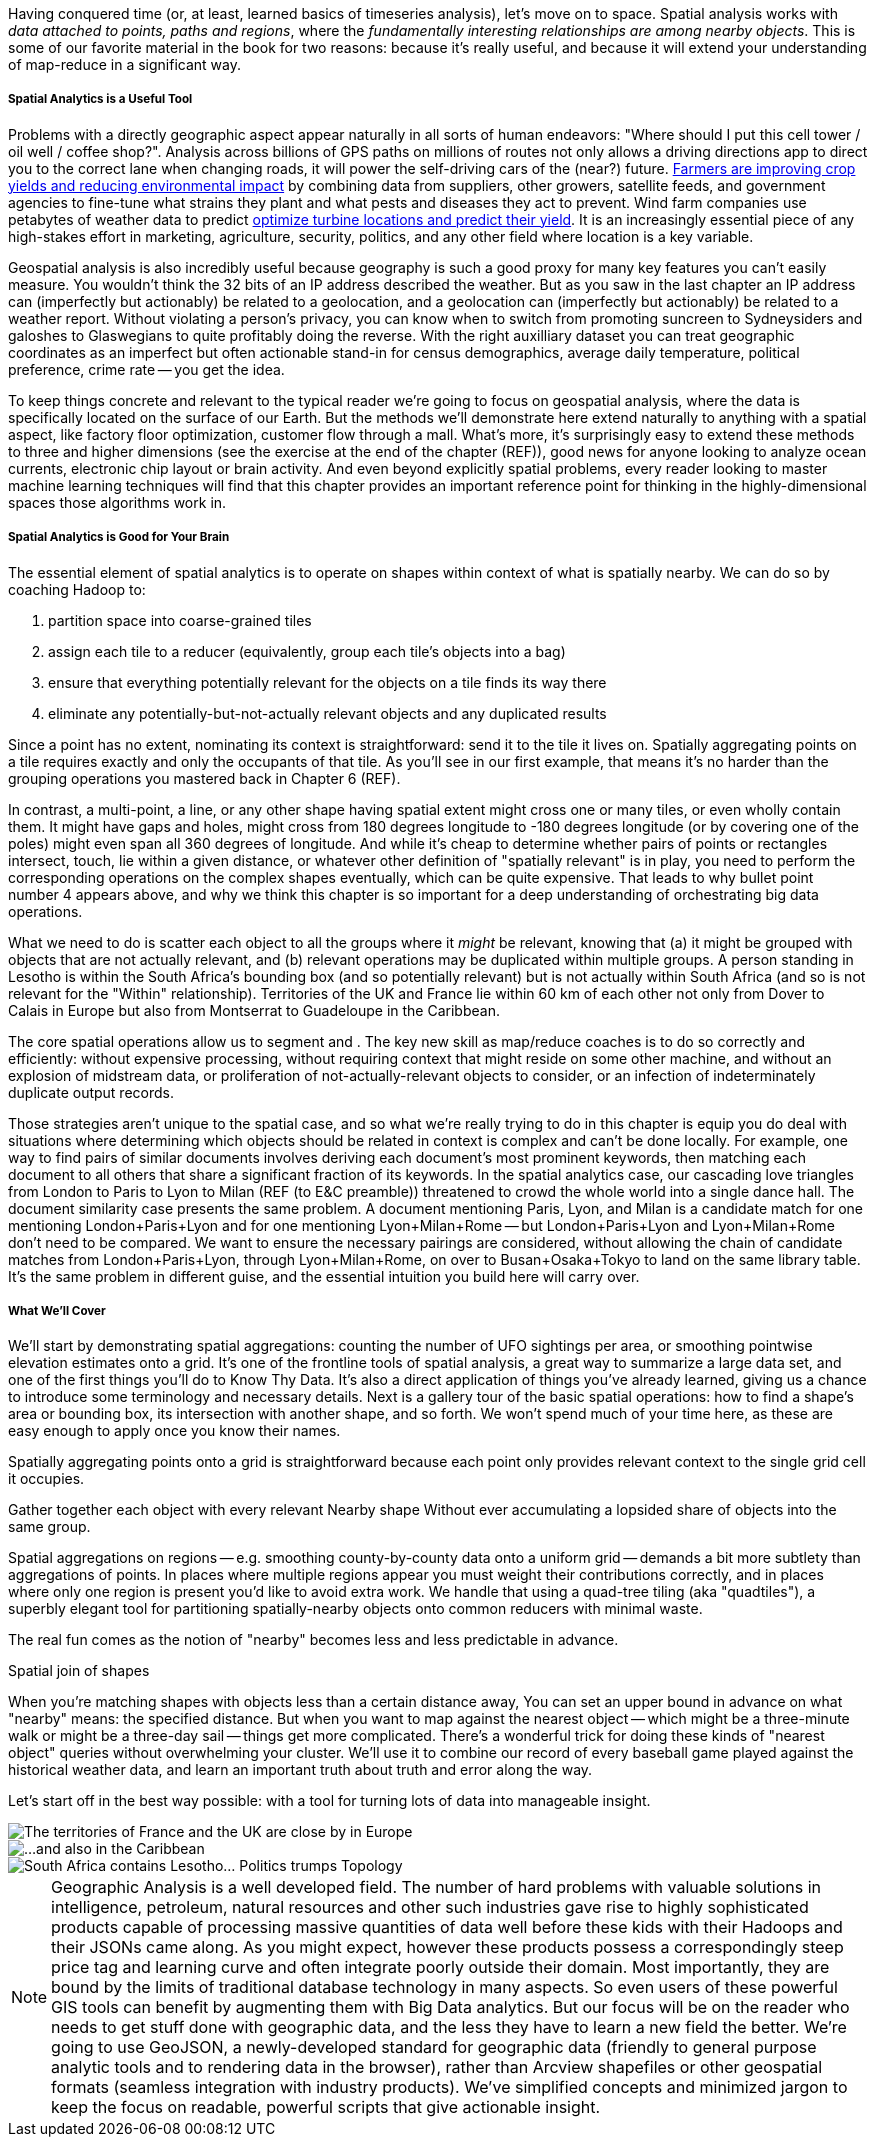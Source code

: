 Having conquered time (or, at least, learned basics of timeseries analysis), let's move on to space.
Spatial analysis works with _data attached to points, paths and regions_, where the _fundamentally interesting relationships are among nearby objects_. This is some of our favorite material in the book for two reasons: because it's really useful, and because it will extend your understanding of map-reduce in a significant way.

// operations on data attached to shapes in the context of what is spatially nearby.

===== Spatial Analytics is a Useful Tool

Problems with a directly geographic aspect appear naturally in all sorts of human endeavors: "Where should I put this cell tower / oil well / coffee shop?". Analysis across billions of GPS paths on millions of routes not only allows a driving directions app to direct you to the correct lane when changing roads, it will power the self-driving cars of the (near?) future. http://www.slideshare.net/Hadoop_Summit/grailer-hochmuth-june27515pmroom212v3[Farmers are improving crop yields and reducing environmental impact] by combining data from suppliers, other growers, satellite feeds, and government agencies to fine-tune what strains they plant and what pests and diseases they act to prevent. Wind farm companies use petabytes of weather data to predict http://www.ibmbigdatahub.com/blog/lords-data-storm-vestas-and-ibm-win-big-data-award[optimize turbine locations and predict their yield].
It is an increasingly essential piece of any high-stakes effort in marketing, agriculture, security, politics, and any other field where location is a key variable.

Geospatial analysis is also incredibly useful because geography is such a good proxy for many key features you can't easily measure.  You wouldn't think the 32 bits of an IP address described the weather.  But as you saw in the last chapter an IP address can (imperfectly but actionably) be related to a geolocation, and a geolocation can (imperfectly but actionably) be related to a weather report.  Without violating a person's privacy, you can know when to switch from promoting suncreen to Sydneysiders and galoshes to Glaswegians to quite profitably doing the reverse. With the right auxilliary dataset you can treat geographic coordinates as an imperfect but often actionable stand-in for census demographics, average daily temperature, political preference, crime rate -- you get the idea.

To keep things concrete and relevant to the typical reader we're going to focus on geospatial analysis, where the data is specifically located on the surface of our Earth. But the methods we'll demonstrate here extend naturally to anything with a spatial aspect, like factory floor optimization, customer flow through a mall. What's more, it's surprisingly easy to extend these methods to three and higher dimensions (see the exercise at the end of the chapter (REF)), good news for anyone looking to analyze ocean currents, electronic chip layout or brain activity. And even beyond explicitly spatial problems, every reader looking to master machine learning techniques will find that this chapter provides an important reference point for thinking in the highly-dimensional spaces those algorithms work in.

// Taking a step back, the fundamental idea this chapter introduces is a direct way to extend locality to two dimensions. It so happens we did so in the context of geospatial data, and required a brief prelude about how to map our nonlinear feature space to the plane. Browse any of the open data catalogs (REF) or data visualization blogs, and you'll see that geographic datasets and visualizations are by far the most frequent. Partly this is because there are these two big obvious feature components, highly explanatory and direct to understand. But you can apply these tools any time you have a small number of dominant features and a sensible distance measure mapping them to a flat space.

===== Spatial Analytics is Good for Your Brain

The essential element of spatial analytics is to operate on shapes within context of what is spatially nearby. We can do so by coaching Hadoop to:
// even when the chain of ojects that are nearby is larger than 

1. partition space into coarse-grained tiles
2. assign each tile to a reducer (equivalently, group each tile's objects into a bag)
3. ensure that everything potentially relevant for the objects on a tile finds its way there
4. eliminate any potentially-but-not-actually relevant objects and any duplicated results

Since a point has no extent, nominating its context is straightforward: send it to the tile it lives on. Spatially aggregating points on a tile requires exactly and only the occupants of that tile. As you'll see in our first example, that means it's no harder than the grouping operations you mastered back in Chapter 6 (REF).

In contrast, a multi-point, a line, or any other shape having spatial extent might cross one or many tiles, or even wholly contain them. It might have gaps and holes, might cross from 180 degrees longitude to -180 degrees longitude (or by covering one of the poles) might even span all 360 degrees of longitude. And while it's cheap to determine whether pairs of points or rectangles intersect, touch, lie within a given distance, or whatever other definition of "spatially relevant" is in play, you need to perform the corresponding operations on the complex shapes eventually, which can be quite expensive. That leads to why bullet point number 4 appears above, and why we think this chapter is so important for a deep understanding of orchestrating big data operations.

What we need to do is scatter each object to all the groups where it _might_ be relevant, knowing that (a) it might be grouped with objects that are not actually relevant, and (b) relevant operations may be duplicated within multiple groups.
A person standing in Lesotho is within the South Africa's bounding box (and so potentially relevant) but is not actually within South Africa (and so is not relevant for the "Within" relationship). Territories of the UK and France lie within 60 km of each other not only from Dover to Calais in Europe but also from Montserrat to Guadeloupe in the Caribbean.

The core spatial operations allow us to segment and .
The key new skill as map/reduce coaches is to do so correctly and efficiently: without expensive processing, without requiring context that might reside on some other machine, and without an explosion of midstream data, or proliferation of not-actually-relevant objects to consider, or an infection of indeterminately duplicate output records.

Those strategies aren't unique to the spatial case, and so what we're really trying to do in this chapter is equip you do deal with situations where determining which objects should be related in context is complex and can't be done locally. For example, one way to find pairs of similar documents involves deriving each document's most prominent keywords, then matching each document to all others that share a significant fraction of its keywords. In the spatial analytics case, our cascading love triangles from London to Paris to Lyon to Milan (REF (to E&C preamble)) threatened to crowd the whole world into a single dance hall. The document similarity case presents the same problem. A document mentioning Paris, Lyon, and Milan is a candidate match for one mentioning London+Paris+Lyon and for one mentioning Lyon+Milan+Rome -- but London+Paris+Lyon and Lyon+Milan+Rome don't need to be compared. We want to ensure the necessary pairings are considered, without allowing the chain of candidate matches from London+Paris+Lyon, through Lyon+Milan+Rome, on over to Busan+Osaka+Tokyo to land on the same library table. It's the same problem in different guise, and the essential intuition you build here will carry over.


===== What We'll Cover

We'll start by demonstrating spatial aggregations: counting the number of UFO sightings per area, or smoothing pointwise elevation estimates onto a grid.
It's one of the frontline tools of spatial analysis, a great way to summarize a large data set, and one of the first things you'll do to Know Thy Data. It's also a direct application of things you've already learned, giving us a chance to introduce some terminology and necessary details. Next is a gallery tour of the basic spatial operations: how to find a shape's area or bounding box, its intersection with another shape, and so forth. We won't spend much of your time here, as these are easy enough to apply once you know their names.

Spatially aggregating points onto a grid is straightforward because each point only provides relevant context to the single grid cell it occupies.

Gather together each object with every relevant
Nearby shape
Without ever accumulating a lopsided share of objects into the same group.

Spatial aggregations on regions -- e.g. smoothing county-by-county data onto a uniform grid -- demands a bit more subtlety than aggregations of points. In places where multiple regions appear you must weight their contributions correctly, and in places where only one region is present you'd like to avoid extra work. We handle that using a quad-tree tiling (aka "quadtiles"), a superbly elegant tool for partitioning spatially-nearby objects onto common reducers with minimal waste.

The real fun comes as the notion of "nearby" becomes less and less predictable in advance.

Spatial join of shapes

When you're matching shapes with objects less than a certain distance away,
You can set an upper bound in advance on what "nearby" means: the specified distance.
But when you want to map against the nearest object -- which might be a three-minute walk or might be a three-day sail -- things get more complicated. There's a wonderful trick for doing these kinds of "nearest object" queries without overwhelming your cluster. We'll use it to combine our record of every baseball game played against the historical weather data, and learn an important truth about truth and error along the way.

Let's start off in the best way possible: with a tool for turning lots of data into manageable insight.


image::images/11a-france-uk-calais.png[The territories of France and the UK are close by in Europe]
image::images/11a-france-uk-caribbean.png[...and also in the Caribbean]

image::images/11a-south_africa-lesotho.png[South Africa contains Lesotho... Politics trumps Topology]



// Features of Features
// [NOTE]
// ===============================
// The term "feature" is somewhat muddied -- to a geographer, "feature" indicates a _thing_ being described (places, regions, paths are all geographic features). In the machine learning literature, "feature" describes a potentially-significant _attribute_ of a data element (manufacturer, top speed and weight are features of a car). Since we're here as data scientists dabbling in geography, we'll reserve the term "feature" for only its machine learning sense.
// ===============================



// * Geometry is hard to do _right_
// * Pretending the bumpy kinda-ellipsoid is a simple rectangle.
// * You're working with two (or more) continuous dimensions
// * Russia is big and Luxembourg is small; New York City has a lot of stuff, Siberia not so much; in Alabama you're never far from a church, but over most of the Pacific it can be quite a swim.
//
// This problem has been mostly solved for us,
// There are superb open-source and commercial
// Of course, they depend on having all relevant data together on the same machine, which is where it starts to get interesting.
//
// What we do is partition our world very cleverly, so that nearby shapes can be
// A few of our Elephant friends had to attend multiple promenades
// But we'll use something just like their conga line to
//
// When it's not just spatial data but *Geo*spatial data, you must deal wit
//
// Points exist on a bumpy, messy super-ellipsoid, but (a) our behavior is largely constrained to the surface, and (b) not generally concerned by elevation.
// Because of this, we can project geographic shapes
// to a more manageable reference frame.
// Geographic data is usually given as
// The simplest thing is to treat them as regular x, y coordinates on a grid
// As long as your data stays away from the north and south poles (which is much commoner than you'd think), you can get away with this.
// However, there are a couple important
// This subject causes geographers all sorts of grief but
// Our choice does not
// In principle affect the data itself, only how it's divided up on machines.

NOTE: Geographic Analysis is a well developed field.  The number of hard problems with valuable solutions in intelligence, petroleum, natural resources and other such industries gave rise to highly sophisticated products capable of processing massive quantities of data well before these kids with their Hadoops and their JSONs came along.  As you might expect, however these products possess a correspondingly steep price tag and learning curve and often integrate poorly outside their domain. Most importantly, they are bound by the limits of traditional database technology in many aspects. So even users of these powerful GIS tools can benefit by augmenting them with Big Data analytics. But our focus will be on the reader who needs to get stuff done with geographic data, and the less they have to learn a new field the better.  We're going to use GeoJSON, a newly-developed standard for geographic data (friendly to general purpose analytic tools and to rendering data in
the browser), rather than Arcview shapefiles or other geospatial formats (seamless integration with industry products). We've simplified concepts and minimized jargon to keep the focus on readable, powerful scripts that give actionable insight.


// Geospatial Information Science ("GIS") is a deep subject, ////Say how, like, ", which focuses on the study of..."  Amy////treated here shallowly -- we're interested in models that have a geospatial context, not in precise modeling of geographic features themselves. Without apology we're going to use the good-enough WGS-84 earth model and a simplistic map projection. We'll execute again the approach of using existing traditional tools on partitioned data, and Hadoop to reshape and orchestrate their output at large scale.  footnote:[If you can't find a good way to scale a traditional GIS approach, algorithms from Computer Graphics are surprisingly relevant.]

// footnote:[You'll also see 'Spatial', 'Geospatial', 'Geodata', 'GIS' (Geographic Information Systems), and many other mashups with the prefix 'Geo-'. We chose 'Geographic' because it seems the friendliest term, and will reserve 'GIS' to mean "the highly sophisticated traditional geographic analysis toolset"]
